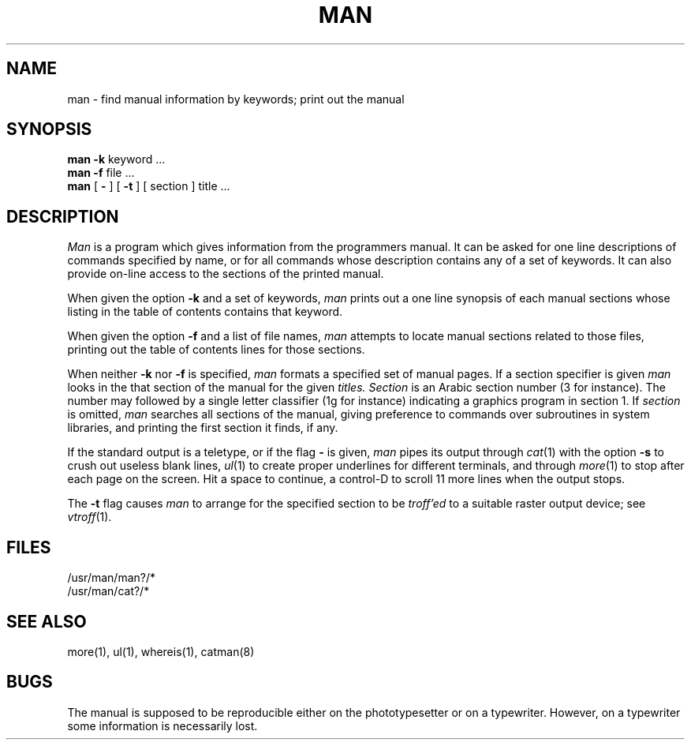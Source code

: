 .\" Copyright (c) 1980 Regents of the University of California.
.\" All rights reserved.  The Berkeley software License Agreement
.\" specifies the terms and conditions for redistribution.
.\"
.\"	@(#)man.1	5.1 (Berkeley) %G%
.\"
.TH MAN 1 "18 January 1983"
.UC 4
.SH NAME
man \- find manual information by keywords; print out the manual
.SH SYNOPSIS
.br
.B man
.B \-k
keyword ...
.br
.B man
.B \-f
file ...
.br
.B man
[
.B \-
] [
.B \-t
] [
section
]
title ...
.SH DESCRIPTION
.I Man
is a program which gives information from the programmers manual.
It can be asked for one line descriptions of commands specified by
name, or for all commands whose description contains any of a set of
keywords.  It can also provide on-line access to the sections of the
printed manual.
.PP
When given the option
.B \-k
and a set of keywords,
.I man
prints out a one line synopsis of each manual sections whose
listing in the table of contents contains that keyword.
.PP
When given the option
.B \-f
and a list of file names, \fIman\fR attempts to locate manual
sections related to those files, printing out the table of contents
lines for those sections.
.PP
When neither
.B \-k
nor
.B \-f
is specified,
.I man
formats a specified set of manual pages.
If a section specifier is given
.I man
looks in the that section of the manual for the given
.I titles.
.I Section
is an Arabic section number (3 for instance).  The number may followed by
a single letter classifier (1g for instance)
indicating a graphics program in section 1.  If
.I section
is omitted,
.I man
searches all sections of the manual, giving preference to commands
over subroutines in system libraries, and printing the first section
it finds, if any.
.PP
If the standard output is a teletype, or if the flag
.B \-
is given,
.I man
pipes its output through
.IR cat (1)
with the option
.B \-s
to crush out useless blank lines,
.IR ul (1)
to create proper underlines for different terminals, and through
.IR more (1)
to stop after each page on the screen.
Hit a space to continue,
a control-D to scroll 11 more lines when the output stops.
.PP
The
.B \-t
flag causes
.I man
to arrange for the specified section to be
.I troff'ed
to a suitable raster output device; see
.IR vtroff (1).
.SH FILES
/usr/man/man?/*
.br
/usr/man/cat?/*
.SH SEE\ ALSO
more(1), ul(1), whereis(1), catman(8)
.SH BUGS
The manual is supposed to be reproducible either on the phototypesetter
or on a typewriter.
However, on a typewriter some information is necessarily lost.
